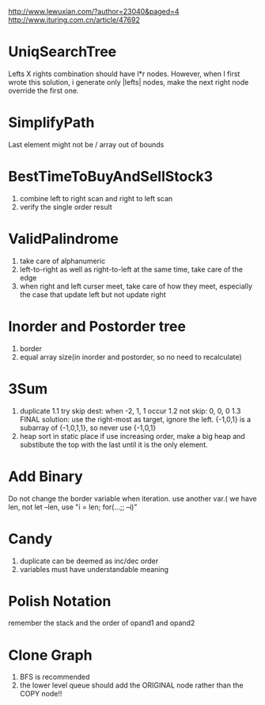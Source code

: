 http://www.lewuxian.com/?author=23040&paged=4
http://www.ituring.com.cn/article/47692
* UniqSearchTree
Lefts X rights combination should have l*r nodes. However, when I first wrote this solution, i generate only |lefts| nodes, make the next right node override the first one.
* SimplifyPath
Last element might not be /
array out of bounds
* BestTimeToBuyAndSellStock3
1) combine left to right scan and  right to left scan
2) verify the single order result
* ValidPalindrome
1) take care of alphanumeric
2) left-to-right as well as right-to-left at the same time, take care of the edge
3) when right and left curser meet, take care of how they meet, especially the case that update left but not update right

* Inorder and Postorder tree
1) border
2) equal array size(in inorder and postorder, so no need to recalculate)

* 3Sum
1) duplicate
 1.1 try skip dest: when -2, 1, 1 occur
 1.2 not skip: 0, 0, 0
 1.3 FINAL solution: use the right-most as target, ignore the left. {-1,0,1} is a subarray of {-1,0,1,1}, so never use {-1,0,1}
2) heap sort in static place
 if use increasing order, make a big heap and substibute the top with the last until it is the only element.

* Add Binary
Do not change the border variable when iteration. use another var.( we have len, not let --len, use "i = len; for(...;; --i)"

* Candy
1) duplicate can be deemed as inc/dec order
2) variables must have understandable meaning

* Polish Notation
remember the stack and the order of opand1 and opand2

* Clone Graph
1) BFS is recommended
2) the lower level queue should add the ORIGINAL node rather than the COPY node!!
